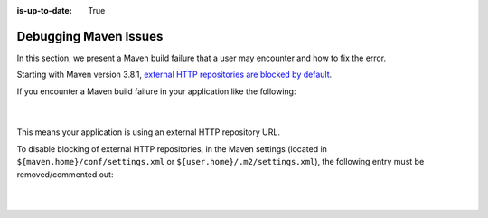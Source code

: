 :is-up-to-date: True

.. _debugging_maven_issues:

======================
Debugging Maven Issues
======================

In this section, we present a Maven build failure that a user may encounter and how to fix the error.

Starting with Maven version 3.8.1, `external HTTP repositories are blocked by default <https://maven.apache.org/docs/3.8.1/release-notes.html>`__.

If you encounter a Maven build failure in your application like the following:

   .. code-block:: text
      :caption: *Example Maven build failure: HTTP repository blocked Exception*

      [ERROR] Failed to execute goal on project test: Could not resolve dependencies for project xxx: Failed to collect
      dependencies at my.test:dependency:version -> my.test.transitive:transitive:version: Failed to read artifact descriptor
      for my.test.transitive:transitive:jar:version: Could not transfer artifact my.test.transitive:transitive:pom:version
      from/to maven-default-http-blocker (http://0.0.0.0/): Blocked mirror for repositories:
      [blocked-repository-id (http://blocked.repository.org, default, releases+snapshots)]

   |

This means your application is using an external HTTP repository URL.

To disable blocking of external HTTP repositories, in the Maven settings (located in ``${maven.home}/conf/settings.xml`` or ``${user.home}/.m2/settings.xml``), the following entry must be removed/commented out:

   .. code-block:: xml
      :caption: *${maven.home}/conf/settings.xml* or *${user.home}/.m2/settings.xml)*

      <mirror>
        <id>maven-default-http-blocker</id>
        <mirrorOf>external:http:*</mirrorOf>
        <name>Pseudo repository to mirror external repositories initially using HTTP.</name>
        <url>http://0.0.0.0/</url>
        <blocked>true</blocked>
      </mirror>

   |
